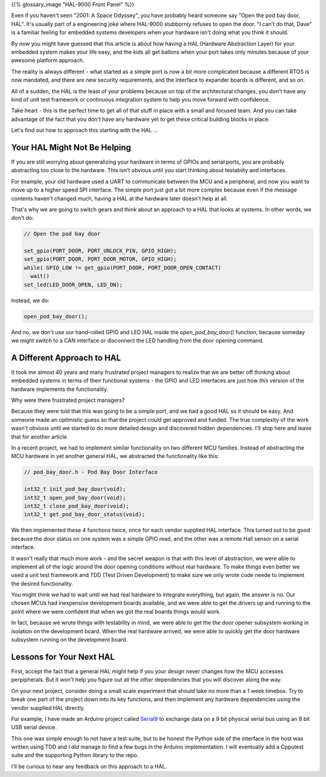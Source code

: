 .. title: Open The Pod Bay Door, HAL
.. slug: open-the-pod-bay-door-hal
.. date: 2024-03-10 12:00:00 UTC-05:00
.. status: published
.. tags: agile, development, management
.. category: Management
.. link: 
.. description: 
.. type: text

{{% glossary_image "HAL-9000 Front Panel" %}}

.. .. image:: /images/accent/Hal_9000_Panel.jpg
    :alt: HAL 9000 Front Panel
    :align: right
    :width: 200 px

Even if you haven't seen "2001: A Space Odyssey", you have probably heard
someone say "Open the pod bay door, HAL". It's usually part of a engineering
joke where HAL-9000 stubbornly refuses to open the door. "I can't do that, Dave"
is a familiar feeling for embedded systems developers when your hardware
isn't doing what you think it should.

By now you might have guessed that this article is about how having a HAL
(Hardware Abstraction Layer) for your embedded system makes your life easy,
and the kids all get ballons when your port takes only minutes because of
your awesome platform approach.

The reality is always different - what started as a simple port is now a
bit more complicated because a different RTOS is now mandated, and there
are new security requirements, and the interface to expander boards is
different, and so on.

All of a sudden, the HAL is the least of your problems because on top
of the architectural changes, you don't have any kind of unit test framework
or continuous integration system to help you move forward with confidence.

Take heart - this is the perfect time to get all of that stuff in place
with a small and focused team. And you can take advantage of the fact that
you don't have any hardware yet to get these critical building blocks in
place.

Let's find out how to approach this starting with the HAL ...

.. TEASER_END

Your HAL Might Not Be Helping
-----------------------------

If you are still worrying about generalizing your hardware in terms of GPIOs
and serial ports, you are probably abstracting too close to the hardware. This
isn't obvious until you start thinking about testabiity and interfaces.

For example, your old hardware used a UART to communicate between the MCU and a
peripheral, and now you want to move up to a higher speed SPI interface. The
simple port just got a bit more complex because even if the message contents
haven't changed much, having a HAL at the hardware later doesn't help at all.

That's why we are going to switch gears and think about an approach to a HAL
that looks at systems. In other words, we don't do:

.. code-block:: c

  // Open the pod bay door

  set_gpio(PORT_DOOR, PORT_UNLOCK_PIN, GPIO_HIGH);
  set_gpio(PORT_DOOR, PORT_DOOR_MOTOR, GPIO_HIGH);
  while( GPIO_LOW != get_gpio(PORT_DOOR, PORT_DOOR_OPEN_CONTACT)
    wait()
  set_led(LED_DOOR_OPEN, LED_ON);

Instead, we do:

.. code-block:: c

  open_pod_bay_door();

And no, we don't use our hand-rolled GPIO and LED HAL inside
the `open_pod_bay_door()` function, because someday we might
switch to a CAN interface or disconnect the LED handling from
the door opening command.

A Different Approach to HAL
---------------------------

It took me almost 40 years and many frustrated project managers to
realize that we are better off thinking about embedded systems in terms
of their functional systems - the GPIO and LED interfaces are just
how *this* version of the hardware implements the functionality.

Why were there frustrated project managers?

Because they were told that this was going to be a simple port, and we
had a good HAL so it should be easy. And someone made an optimistic
guess so that the project could get approved and funded. The true
complexity of the work wasn't obvious until we started to
do more detailed design and discovered hidden dependencies. I'll stop
here and leave that for another article.

In a recent project, we had to implement similar functionality on two
different MCU families. Instead of abstracting the MCU hardware in yet
another general HAL, we abstracted the functionality like this:

.. code-block:: c

  // pod_bay_door.h - Pod Bay Door Interface

  int32_t init_pod_bay_door(void);
  int32_t open_pod_bay_door(void);
  int32_t close_pod_bay_door(void);
  int32_t get_pod_bay_door_status(void);

We then implemented these 4 functions twice, once for each vendor supplied
HAL interface. This turned out to be good because the door status on one
system was a simple GPIO read, and the other was a remote Hall sensor on
a serial interface.

It wasn't really that much more work - and the secret weapon is that with
this level of abstraction, we were able to implement all of the logic around
the door opening conditions without real hardware. To make things even better
we used a unit test framework and TDD (Test Driven Development) to make
sure we only wrote code neede to implement the desired functionality.

You might think we had to wait until we had real hardware to integrate
everything, but again, the answer is no. Our chosen MCUs had inexpensive
development boards available, and we were able to get the drivers up and
running to the point where we were confident that when we got the real
boards things would work.

In fact, because we wrote things with testability in mind, we were able to get
the the door opener subsystem working in isolation on the development board.
When the real hardware arrived, we were able to quickly get the door hardware
subsystem running on the development board.

Lessons for Your Next HAL
-------------------------

First, accept the fact that a general HAL might help if you your design
never changes *how* the MCU accesses perpipherals. But it won't help you
figure out all the *other* dependencies that you will discover along the
way.

On your next project, consider doing a small scale experiment that should
take no more than a 1 week timebox. Try to
break one part of the project down into its key functions, and then
implement any hardware dependencies using the vendor supplied HAL directly.

For example, I have made an Arduino project called `Serial9`_ to
exchange data on a 9 bit physical serial bus using an 8 bit USB serial
device.

This one was simple enough to not have a test suite, but to be honest the
Python side of the interface in the host was written using TDD and I *did*
manage to find a few bugs in the Arduino implementation. I will eventually
add a Cpputest suite and the supporting Python library to the repo.

I'll be curious to hear any feedback on this approach to a HAL.

.. _Serial9: https://github.com/rhempel/serial9

